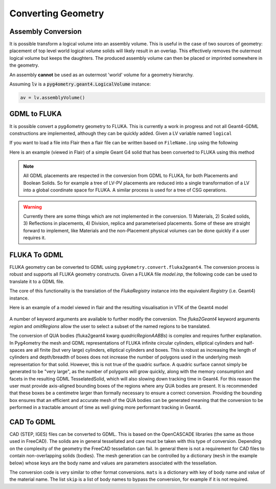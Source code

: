 .. _converting:

===================
Converting Geometry
===================



Assembly Conversion
-------------------

It is possible transform a logical volume into an assembly volume. This
is useful in the case of two sources of geometry: placement of top level world
logical volume solids will likely result in an overlap. This effectively removes
the outermost logical volume but keeps the daughters. The produced assembly
volume can then be placed or imprinted somewhere in the geometry.

An assembly **cannot** be used as an outermost 'world' volume for a geometry hierarchy.

Assuming :code:`lv` is a :code:`pyg4ometry.geant4.LogicalVolume` instance:

.. code-block::

   av = lv.assemblyVolume()



GDML to FLUKA
-------------

It is possible convert a pyg4ometry geometry to FLUKA. This is currently a work in
progress and not all Geant4-GDML constructions are implemented, although they can
be quickly added. Given a LV variable named ``logical``

.. code-block :: python
   :linenos:

   import pyg4ometry
   reader = pyg4ometry.gdml.Reader("input.gdml")
   logical = reader.getRegistry().getWorldVolume()
   freg = pyg4ometry.convert.geant4Logical2Fluka(logical)
   w = pyg4ometry.fluka.Writer()
   w.addDetector(freg)
   w.write("FileName.inp")

If you want to load a file into Flair then a flair file can be written based on ``FileName.inp`` using the following

.. code-block :: python
   :linenos:

    extent = logical.extent(includeBoundingSolid=True)
    f = pyg4ometry.fluka.Flair("FileName.inp",extent)
    f.write("FileName.flair")

Here is an example (viewed in Flair) of a simple Geant G4 solid that has been converted to FLUKA using this
method

.. figure:: tutorials/tutorial8a.png
   :alt: GDML CutTubs

.. figure:: tutorials/tutorial8b.png
   :alt: GDML CutTubs converted to FLUKA

.. note::
   All GDML placements are respected in the conversion from GDML to FLUKA, for both Placements and
   Boolean Solids. So for example a tree of LV-PV placements are reduced into a single transformation
   of a LV into a global coordinate space for FLUKA. A similar process is used for a tree of CSG
   operations.

.. warning::

   Currently there are some things which are not implemented in the conversion. 1) Materials, 2) Scaled solids,
   3) Reflections in placements, 4) Division, replica and parameterised placements. Some of these are straight
   forward to implement, like Materials and the non-Placement physical volumes can be done quickly if a user
   requires it.

FLUKA To GDML
-------------

FLUKA geometry can be converted to GDML using
``pyg4ometry.convert.fluka2geant4``. The conversion process is robust and
supports all FLUKA geometry constructs.  Given a FLUKA file `model.inp`,
the following code can be used to translate it to a GDML file.

.. code-block :: python
   :linenos:

   import pyg4ometry.fluka as fluka
   import pyg4ometry.gdml as gdml
   from pyg4ometry.convert import fluka2Geant4

   # Read the FLUKA file, get the FlukaRegistry, convert the registry to a
   # Geant4 Registry
   reader = fluka.Reader("model.inp")
   flukaregistry = reader.flukaregistry
   geant4Registry = fluka2Geant4(flukaRegistry)

   worldLogicalVolume = geant4Registry.getWorldVolume()
   worldLogicalVolume.clipSolid()

   writer = gdml.Writer()
   writer.addDetector(geant4Registry)
   writer.write("model.gdml")

The core of this functionality is the translation of the `FlukaRegistry`
instance into the equivalent `Registry` (i.e. Geant4) instance.

Here is an example of a model viewed in flair and the resulting visualisation
in VTK of the Geant4 model

.. figure:: tutorials/faradayCupFlair.png
   :alt: A faraday cup designed and viewed in flair

.. figure:: tutorials/faradayCupVTK.png
   :alt: A faraday cup converted from FLAIR to Geant4 and shown in VTK


A number of keyword arguments are available to further modify the
conversion.  The `fluka2Geant4` keyword arguments `region` and
`omitRegions` allow the user to select a subset of the named regions to be
translated.

The conversion of QUA bodies (fluka2geant4 kwarg `quadricRegionAABBs`) is
complex and requires further explanation. In Pyg4ometry the mesh and GDML
representations of FLUKA infinite circular cylinders, elliptical cylinders
and half-spaces are all finite (but very large) cylinders, elliptical
cylinders and boxes.  This is robust as increasing the length of cylinders
and depth/breadth of boxes does not increase the number of polygons used in
the underlying mesh representation for that solid.  However, this is not
true of the quadric surface.  A quadric surface cannot simply be generated
to be "very large", as the number of polygons will grow quickly, along with
the memory consumption and facets in the resulting GDML TesselatedSolid,
which will also slowing down tracking time in Geant4.  For this reason the
user must provide axis-aligned bounding boxes of the regions where any QUA
bodies are present.  It is recommended that these boxes be a centimetre
larger than formally necessary to ensure a correct conversion.  Providing
the bounding box ensures that an efficient and accurate mesh of the QUA
bodies can be generated meaning that the conversion to be performed in a
tractable amount of time as well giving more performant tracking in Geant4.

CAD To GDML
-----------

CAD (STEP, IGES) files can be converted to GDML. This is based on
the OpenCASCADE libraries (the same as those used in FreeCAD).
The solids are in general tessellated and care must be taken with this type of conversion.
Depending on the complexity of the geometry the FreeCAD tessellation can
fail. In general there is not a requirement for CAD files to contain non-overlapping
solids (bodies). The mesh generation can be controlled by a dictionary (``mesh`` in the
example below) whose keys are the body name and values are parameters associated with the
tessellation.

.. code-block :: python
   :linenos:

   import pyg4ometry
   reader = pyg4ometry.pyoce.Reader("./file.stp”) # read the cad file
   fs = reader.freeShapes() # this is a little like the CAD equivalent of the world volume
   worldName = pyg4ometry.pyoce.pythonHelpers.get_TDataStd_Name_From_Label(fs.Value(1)) # get the actual string of the name
   mats={} # assignment of material to named objects
   mesh={} # control of the mesh generated for a named object
   skip=[] # list of named objects to skip
   reg = pyg4ometry.convert.oce2Geant4(reader.shapeTool, worldName, mats, skip, mesh, oceName=True) # oceName is essential as there are lots of degenerate names in the CAD

   # to write to GDML
   writer = pyg4ometry.gdml.Writer()
   writer.addDetector(reg)
   writer.write("./file.gdml”)

The conversion code is very similar to other format conversions. ``mats`` is a dictionary with key of body name and value of the
material name. The list ``skip`` is a list of body names to bypass the
conversion, for example if it is not required.
